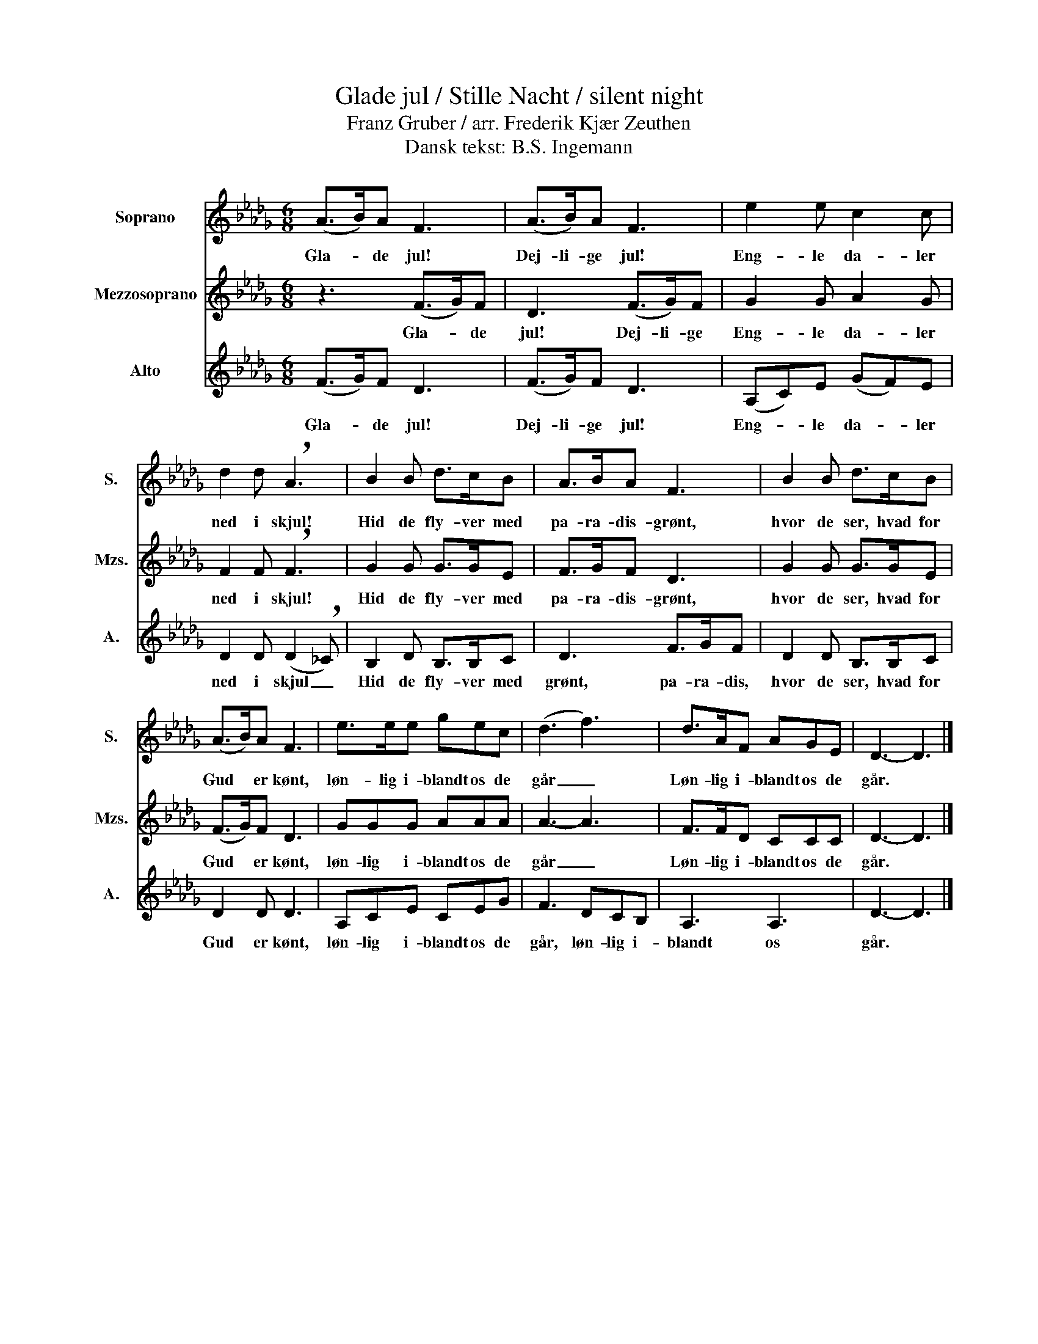 X:1
T:Glade jul / Stille Nacht / silent night
T: Franz Gruber / arr. Frederik Kjær Zeuthen
T:Dansk tekst: B.S. Ingemann
%%score 1 2 3
L:1/8
M:6/8
K:Db
V:1 treble nm="Soprano" snm="S."
V:2 treble nm="Mezzosoprano" snm="Mzs."
V:3 treble nm="Alto" snm="A."
V:1
 (A>B)A F3 | (A>B)A F3 | e2 e c2 c | d2 d !breath!A3 | B2 B d>cB | A>BA F3 | B2 B d>cB | %7
w: Gla- * de jul!|Dej- li- ge jul!|Eng- le da- ler|ned i skjul!|Hid de fly- ver med|pa- ra- dis- grønt,|hvor de ser, hvad for|
 (A>B)A F3 | e>ee gec | (d3 f3) | d>AF AGE | D3- D3 |] %12
w: Gud * er kønt,|løn- lig i- blandt os de|går _|Løn- lig i- blandt os de|går. *|
V:2
 z3 (F>G)F | D3 (F>G)F | G2 G A2 G | F2 F !breath!F3 | G2 G G>GE | F>GF D3 | G2 G G>GE | %7
w: Gla- * de|jul! Dej- li- ge|Eng- le da- ler|ned i skjul!|Hid de fly- ver med|pa- ra- dis- grønt,|hvor de ser, hvad for|
 (F>G)F D3 | GGG AAA | A3- A3 | F>FD CCC | D3- D3 |] %12
w: Gud * er kønt,|løn- lig i- blandt os de|går _|Løn- lig i- blandt os de|går. *|
V:3
 (F>G)F D3 | (F>G)F D3 | (A,C)E (GF)E | D2 D (D2 !breath!_C) | B,2 D B,>B,C | D3 F>GF | %6
w: Gla- * de jul!|Dej- li- ge jul!|Eng- * le da- * ler|ned i skjul _|Hid de fly- ver med|grønt, pa- ra- dis,|
 D2 D B,>B,C | D2 D D3 | A,CE CEG | F3 DCB, | A,3 A,3 | D3- D3 |] %12
w: hvor de ser, hvad for|Gud er kønt,|løn- lig i- blandt os de|går, løn- lig i-|blandt os|går. *|


